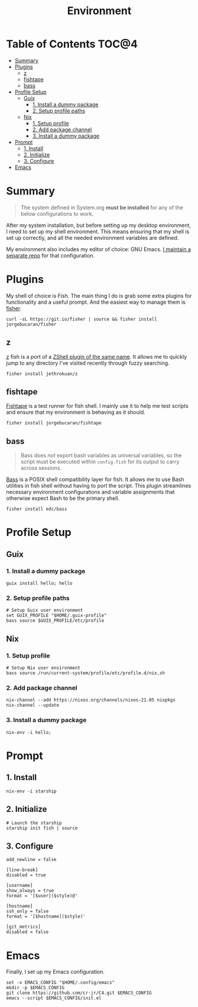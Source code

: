 #+TITLE: Environment
#+PROPERTY: header-args :mkdirp yes

* Table of Contents :TOC@4:
- [[#summary][Summary]]
- [[#plugins][Plugins]]
  - [[#z][z]]
  - [[#fishtape][fishtape]]
  - [[#bass][bass]]
- [[#profile-setup][Profile Setup]]
  - [[#guix][Guix]]
    - [[#1-install-a-dummy-package][1. Install a dummy package]]
    - [[#2-setup-profile-paths][2. Setup profile paths]]
  - [[#nix][Nix]]
    - [[#1-setup-profile][1. Setup profile]]
    - [[#2-add-package-channel][2. Add package channel]]
    - [[#3-install-a-dummy-package][3. Install a dummy package]]
- [[#prompt][Prompt]]
  - [[#1-install][1. Install]]
  - [[#2-initialize][2. Initialize]]
  - [[#3-configure][3. Configure]]
- [[#emacs][Emacs]]

* Summary

#+BEGIN_QUOTE
The system defined in System.org *must be installed* for any of the below configurations to work.
#+END_QUOTE

After my system installation, but before setting up my desktop environment, I need to set up my
shell environment. This means ensuring that my shell is set up correctly, and all the needed
environment variables are defined.

My environment also includes my editor of choice: GNU Emacs. [[https://github.com/cr-jr/C4][I maintain a separate repo]] for that configuration.

* Plugins

My shell of choice is Fish. The main thing I do is grab some extra plugins for functionality and a useful prompt. And the easiest way to manage them is [[https://github.com/jorgebucaran/fisher][fisher]].

#+BEGIN_SRC shell
curl -sL https://git.io/fisher | source && fisher install jorgebucaran/fisher
#+END_SRC

** z

[[https://github.com/jethrokuan/z][z]] fish is a port of a [[https://github.com/rupa/z][ZShell plugin of the same name]]. It allows me to quickly jump to any directory I've visited recently through fuzzy searching.

#+BEGIN_SRC shell
fisher install jethrokuan/z
#+END_SRC

** fishtape

[[https://github.com/jorgebucaran/fishtape][Fishtape]] is a test runner for fish shell. I mainly use it to help me test scripts and ensure that my environment is behaving as it should.

#+BEGIN_SRC shell
fisher install jorgebucaran/fishtape
#+END_SRC

** bass

#+BEGIN_QUOTE
Bass does /not/ export bash variables as universal variables, so the script must be executed within
=config.fish= for its output to carry across sessions.
#+END_QUOTE

[[https://github.com/edc/bass][Bass]] is a POSIX shell compatibility layer for fish. It allows me to use Bash utilities in fish shell without having to port the script. This plugin streamlines necessary environment configurations and variable assignments that otherwise
expect Bash to be the primary shell.

#+BEGIN_SRC shell
fisher install edc/bass
#+END_SRC

* Profile Setup

** Guix

*** 1. Install a dummy package

#+BEGIN_SRC shell
guix install hello; hello
#+END_SRC

*** 2. Setup profile paths

#+BEGIN_SRC shell :tangle env/fish/config.fish
# Setup Guix user environment
set GUIX_PROFILE "$HOME/.guix-profile"
bass source $GUIX_PROFILE/etc/profile
#+END_SRC

** Nix

*** 1. Setup profile

#+BEGIN_SRC shell :tangle env/fish/config.fish
# Setup Nix user environment
bass source /run/current-system/profile/etc/profile.d/nix.sh
#+END_SRC

*** 2. Add package channel

#+BEGIN_SRC shell
nix-channel --add https://nixos.org/channels/nixos-21.05 nixpkgs
nix-channel --update
#+END_SRC

*** 3. Install a dummy package
#+BEGIN_SRC shell
nix-env -i hello;
#+END_SRC

* Prompt

** 1. Install

#+BEGIN_SRC shell
nix-env -i starship
#+END_SRC

** 2. Initialize

#+BEGIN_SRC shell :tangle env/fish/config.fish
# Launch the starship
starship init fish | source
#+END_SRC

** 3. Configure

#+BEGIN_SRC conf-toml :tangle env/starship.toml
add_newline = false

[line-break]
disabled = true

[username]
show_always = true
format = '[$user]($style)@'

[hostname]
ssh_only = false
format = '[$hostname]($style)'

[git_metrics]
disabled = false
#+END_SRC

* Emacs

Finally, I set up my Emacs configuration.

#+BEGIN_SRC shell
set -x EMACS_CONFIG "$HOME/.config/emacs"
mkdir -p $EMACS_CONFIG
git clone https://github.com/cr-jr/C4.git $EMACS_CONFIG
emacs --script $EMACS_CONFIG/init.el
#+END_SRC
